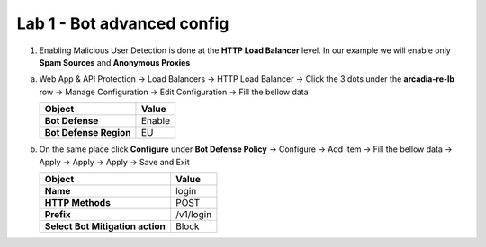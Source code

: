 Lab 1 - Bot advanced config
###########################


1. Enabling Malicious User Detection is done at the **HTTP Load Balancer** level. In our example we will enable only **Spam Sources** and **Anonymous Proxies**

a) Web App & API Protection -> Load Balancers -> HTTP Load Balancer -> Click the 3 dots under the **arcadia-re-lb** row -> Manage Configuration -> Edit Configuration -> Fill the bellow data


   .. table::
      :widths: auto

      ==========================================    ========================================================================================
      Object                                        Value
      ==========================================    ========================================================================================
      **Bot Defense**                               Enable
   
      **Bot Defense Region**                        EU
      ==========================================    ========================================================================================

b) On the same place click **Configure** under **Bot Defense Policy** -> Configure -> Add Item -> Fill the bellow data -> Apply -> Apply -> Apply -> Save and Exit

   .. table::
      :widths: auto

      ==========================================    ========================================================================================
      Object                                        Value
      ==========================================    ========================================================================================
      **Name**                                      login
   
      **HTTP Methods**                              POST

      **Prefix**                                    /v1/login

      **Select Bot Mitigation action**              Block      
      ==========================================    ========================================================================================


   .. raw:: html   

      <script>c1m7l1a();</script>     


